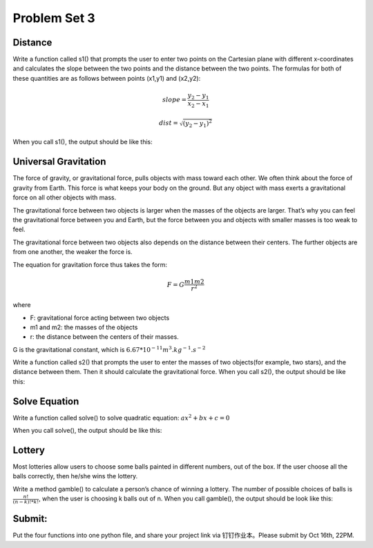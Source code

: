 .. _hw3:

Problem Set 3
======================

Distance
----------------

Write a function called s1() that prompts the user to enter two points on the Cartesian plane with different x-coordinates and calculates the slope between the two points and the distance between the two points. The formulas for both of these quantities are as follows between points (x1,y1) and (x2,y2):

.. math::

    slope = \frac{y_{2}-y_{1}}{x_{2}-x_{1}}

    dist =  \sqrt{(y_{2}-y_{1})^2}

When you call s1(), the output should be like this:

.. image:: s1.gif
  :width: 750

Universal Gravitation
----------------
The force of gravity, or gravitational force, pulls objects with mass toward each other. We often think about the force of gravity from Earth. This force is what keeps your body on the ground. But any object with mass exerts a gravitational force on all other objects with mass.

The gravitational force between two objects is larger when the masses of the objects are larger. That’s why you can feel the gravitational force between you and Earth, but the force between you and objects with smaller masses is too weak to feel.

The gravitational force between two objects also depends on the distance between their centers. The further objects are from one another, the weaker the force is.

The equation for gravitation force thus takes the form:

.. math::

    F = G\frac{m1m2}{r^2}

where

* F: gravitational force acting between two objects
* m1 and m2: the masses of the objects
* r: the distance between the centers of their masses.

G is the gravitational constant, which is :math:`6.67*10^{-11} m^3.kg^{-1}.s^{-2}`

Write a function called s2() that prompts the user to enter the masses of two objects(for example, two stars), and the distance between them. Then it should calculate the gravitational force. When you call s2(), the output should be like this:

.. image:: s2.gif
  :width: 750

Solve Equation
----------------

Write a function called solve() to solve quadratic equation: :math:`ax^2+bx+c=0`

When you call solve(), the output should be like this:

.. image:: solve.gif
  :width: 750

Lottery
-------

Most lotteries allow users to choose some balls painted in different numbers, out of the box. If the user choose all the balls correctly, then he/she wins the lottery.

Write a method gamble() to calculate a person’s chance of winning a lottery. The number of possible choices of balls is :math:`\frac{n!}{(n-k)! * k!}`, when the user is choosing k balls out of n. When you call gamble(), the output should be look like this:

.. image:: gamble.gif
  :width: 750


Submit:
-----------

Put the four functions into one python file, and share your project link via 钉钉作业本。Please submit by Oct 16th, 22PM.

